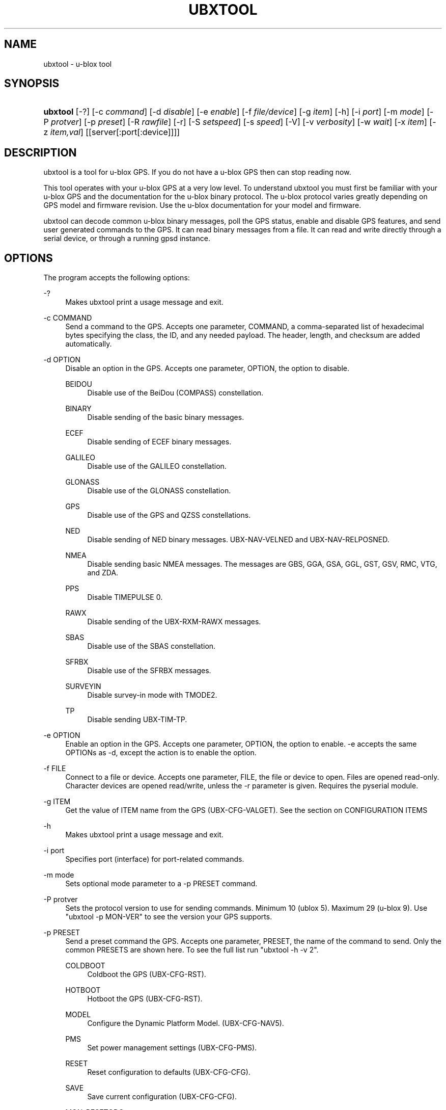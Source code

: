 '\" t
.\"     Title: ubxtool
.\"    Author: [see the "AUTHOR" section]
.\" Generator: DocBook XSL Stylesheets v1.79.1 <http://docbook.sf.net/>
.\"      Date: 26 Jun 2019
.\"    Manual: GPSD Documentation
.\"    Source: The GPSD Project
.\"  Language: English
.\"
.TH "UBXTOOL" "1" "26 Jun 2019" "The GPSD Project" "GPSD Documentation"
.\" -----------------------------------------------------------------
.\" * Define some portability stuff
.\" -----------------------------------------------------------------
.\" ~~~~~~~~~~~~~~~~~~~~~~~~~~~~~~~~~~~~~~~~~~~~~~~~~~~~~~~~~~~~~~~~~
.\" http://bugs.debian.org/507673
.\" http://lists.gnu.org/archive/html/groff/2009-02/msg00013.html
.\" ~~~~~~~~~~~~~~~~~~~~~~~~~~~~~~~~~~~~~~~~~~~~~~~~~~~~~~~~~~~~~~~~~
.ie \n(.g .ds Aq \(aq
.el       .ds Aq '
.\" -----------------------------------------------------------------
.\" * set default formatting
.\" -----------------------------------------------------------------
.\" disable hyphenation
.nh
.\" disable justification (adjust text to left margin only)
.ad l
.\" -----------------------------------------------------------------
.\" * MAIN CONTENT STARTS HERE *
.\" -----------------------------------------------------------------
.SH "NAME"
ubxtool \- u\-blox tool
.SH "SYNOPSIS"
.HP \w'\fBubxtool\fR\ 'u
\fBubxtool\fR [\-?] [\-c\ \fIcommand\fR] [\-d\ \fIdisable\fR] [\-e\ \fIenable\fR] [\-f\ \fIfile/device\fR] [\-g\ \fIitem\fR] [\-h] [\-i\ \fIport\fR] [\-m\ \fImode\fR] [\-P\ \fIprotver\fR] [\-p\ \fIpreset\fR] [\-R\ \fIrawfile\fR] [\-r] [\-S\ \fIsetspeed\fR] [\-s\ \fIspeed\fR] [\-V] [\-v\ \fIverbosity\fR] [\-w\ \fIwait\fR] [\-x\ \fIitem\fR] [\-z\ \fIitem,val\fR] [[server[:port[:device]]]]
.SH "DESCRIPTION"
.PP
ubxtool
is a tool for u\-blox GPS\&. If you do not have a u\-blox GPS then can stop reading now\&.
.PP
This tool operates with your u\-blox GPS at a very low level\&. To understand
ubxtool
you must first be familiar with your u\-blox GPS and the documentation for the u\-blox binary protocol\&. The u\-blox protocol varies greatly depending on GPS model and firmware revision\&. Use the u\-blox documentation for your model and firmware\&.
.PP
ubxtool
can decode common u\-blox binary messages, poll the GPS status, enable and disable GPS features, and send user generated commands to the GPS\&. It can read binary messages from a file\&. It can read and write directly through a serial device, or through a running gpsd instance\&.
.SH "OPTIONS"
.PP
The program accepts the following options:
.PP
\-?
.RS 4
Makes
ubxtool
print a usage message and exit\&.
.RE
.PP
\-c COMMAND
.RS 4
Send a command to the GPS\&. Accepts one parameter, COMMAND, a comma\-separated list of hexadecimal bytes specifying the class, the ID, and any needed payload\&. The header, length, and checksum are added automatically\&.
.RE
.PP
\-d OPTION
.RS 4
Disable an option in the GPS\&. Accepts one parameter, OPTION, the option to disable\&.
.PP
BEIDOU
.RS 4
Disable use of the BeiDou (COMPASS) constellation\&.
.RE
.PP
BINARY
.RS 4
Disable sending of the basic binary messages\&.
.RE
.PP
ECEF
.RS 4
Disable sending of ECEF binary messages\&.
.RE
.PP
GALILEO
.RS 4
Disable use of the GALILEO constellation\&.
.RE
.PP
GLONASS
.RS 4
Disable use of the GLONASS constellation\&.
.RE
.PP
GPS
.RS 4
Disable use of the GPS and QZSS constellations\&.
.RE
.PP
NED
.RS 4
Disable sending of NED binary messages\&. UBX\-NAV\-VELNED and UBX\-NAV\-RELPOSNED\&.
.RE
.PP
NMEA
.RS 4
Disable sending basic NMEA messages\&. The messages are GBS, GGA, GSA, GGL, GST, GSV, RMC, VTG, and ZDA\&.
.RE
.PP
PPS
.RS 4
Disable TIMEPULSE 0\&.
.RE
.PP
RAWX
.RS 4
Disable sending of the UBX\-RXM\-RAWX messages\&.
.RE
.PP
SBAS
.RS 4
Disable use of the SBAS constellation\&.
.RE
.PP
SFRBX
.RS 4
Disable use of the SFRBX messages\&.
.RE
.PP
SURVEYIN
.RS 4
Disable survey\-in mode with TMODE2\&.
.RE
.PP
TP
.RS 4
Disable sending UBX\-TIM\-TP\&.
.RE
.RE
.PP
\-e OPTION
.RS 4
Enable an option in the GPS\&. Accepts one parameter, OPTION, the option to enable\&. \-e accepts the same OPTIONs as \-d, except the action is to enable the option\&.
.RE
.PP
\-f FILE
.RS 4
Connect to a file or device\&. Accepts one parameter, FILE, the file or device to open\&. Files are opened read\-only\&. Character devices are opened read/write, unless the \-r parameter is given\&. Requires the pyserial module\&.
.RE
.PP
\-g ITEM
.RS 4
Get the value of ITEM name from the GPS (UBX\-CFG\-VALGET)\&. See the section on CONFIGURATION ITEMS
.RE
.PP
\-h
.RS 4
Makes
ubxtool
print a usage message and exit\&.
.RE
.PP
\-i port
.RS 4
Specifies port (interface) for port\-related commands\&.
.RE
.PP
\-m mode
.RS 4
Sets optional mode parameter to a \-p PRESET command\&.
.RE
.PP
\-P protver
.RS 4
Sets the protocol version to use for sending commands\&. Minimum 10 (ublox 5)\&. Maximum 29 (u\-blox 9)\&. Use "ubxtool \-p MON\-VER" to see the version your GPS supports\&.
.RE
.PP
\-p PRESET
.RS 4
Send a preset command the GPS\&. Accepts one parameter, PRESET, the name of the command to send\&. Only the common PRESETS are shown here\&. To see the full list run "ubxtool \-h \-v 2"\&.
.PP
COLDBOOT
.RS 4
Coldboot the GPS (UBX\-CFG\-RST)\&.
.RE
.PP
HOTBOOT
.RS 4
Hotboot the GPS (UBX\-CFG\-RST)\&.
.RE
.PP
MODEL
.RS 4
Configure the Dynamic Platform Model\&. (UBX\-CFG\-NAV5)\&.
.RE
.PP
PMS
.RS 4
Set power management settings (UBX\-CFG\-PMS)\&.
.RE
.PP
RESET
.RS 4
Reset configuration to defaults (UBX\-CFG\-CFG)\&.
.RE
.PP
SAVE
.RS 4
Save current configuration (UBX\-CFG\-CFG)\&.
.RE
.PP
MON\-RESETODO
.RS 4
Reset the odometer (UBX\-MON\-RESETODO)\&.
.RE
.PP
MON\-VER
.RS 4
Poll GPS version (UBX\-MON\-VER)\&.
.RE
.PP
WARMBOOT
.RS 4
Warmboot the GPS (UBX\-CFG\-RST)\&.
.RE
.sp
The PRESET parameters not shown above are all simple poll commands\&. They merely poll the GPS to respond with the associated message\&. For example "ubxtool \-p CFG\-GNSS" asks the GPS to respond with a UBX\-CFG\-GNSS message describing the current GNSS configuration\&. Increase the verbosity of the decode by adding the "\-v 2" or "\-v 3" options\&.
.RE
.PP
\-R RAW
.RS 4
Save all raw serial data received from the GPS into the file RAW\&.
.RE
.PP
\-r
.RS 4
Read only\&. Do not send anything to the GPS\&.
.RE
.PP
\-S SPEED
.RS 4
Set the GPS serial port speed to SPEED bps\&.
.RE
.PP
\-s SPEED
.RS 4
Set local serial port speed to SPEED bps\&. Default 9,600 bps\&.
.RE
.PP
\-V
.RS 4
Print
ubxtool
version and exit\&.
.RE
.PP
\-v VERBOSITY
.RS 4
Set verbosity level to VERBOSITY\&. Verbosity can be from 0 (very quiet), 2 (decode messages), to 4 (very noisy)\&. Default 1\&.
.RE
.PP
\-w WAIT
.RS 4
Wait for WAIT seconds before exiting\&. Default 2 seconds\&.
.RE
.PP
\-x ITEM
.RS 4
Delete the value of ITEM name from the GPS (UBX_CFG\-VALDEL)\&. Returning to the GPS default for that item\&. See the section on CONFIGURATION ITEMS
.RE
.PP
\-z ITEM,VAL
.RS 4
Set the value of ITEM name to VAL in the GPS (UBX\-CFG\-VALSET)\&. See the section on CONFIGURATION ITEMS
.RE
.PP
[server[:port[:device]]]
.RS 4
By default,
ubxtool
collects data from all compatible devices on localhost, using the default GPSD port 2947\&. An optional argument may specify a server to get data from\&. A colon\-separated suffix is taken as a port number\&. If there is a second colon\-separated suffix, that is taken as a specific device name to be watched\&. Further details on the
\fBgps\fR(1)
man page\&.
.RE
.SH "CONFIGURATION ITEMS"
.PP
Configuring u\-blox GPS with the traditional configuration messages is fraught with problems\&. Many configuration messages interact in odd ways\&. Something as simple as changing the serial port speed requires you to read the curent configuration using UBX\-CFG\-PRT for the proper port, merging in the change, the writing back the changed UBX\-CFG\-PRT message\&. Or just guessing at the current configuration and overwriting it all\&.
.PP
The u\-blox 9 series, protocol version 27+, tries, but does not completely succeed, to solve the problem with Configuration Items\&. If your GPS does not support protocol version 27+, then this section does not apply to you\&.
.PP
Most of the configuration variables in the GPS have been assigned a 32\-bit Key ID\&. Each Key ID has been assigned a Key Name\&. Over 600 Key Names are supported by ubxtool\&. To see them all do: "ubxtool \-h \-v 3"\&. Each Key references one specific value\&.
.PP
To get the value related to an item, use "\-g ITEM"\&.
.PP
To reset the value related to an item to it default value, use "\-x ITEM"\&.
.PP
To set an ITEM name to a value, use "\-z ITEM,VAL"\&.
.PP
See the EXAMPLES section for concrete examples\&.
.SH "EXAMPLES"
.PP
Decode raw log file:
.sp
.if n \{\
.RS 4
.\}
.nf
ubxtool \-r \-f ublox\-neo\-m8n\&.log
.fi
.if n \{\
.RE
.\}
.PP
Change GPS port speed of device on /dev/ttyAMA0 to 230,400 bps:
.sp
.if n \{\
.RS 4
.\}
.nf
ubxtool \-S 230400 \-f /dev/ttyAMA0
.fi
.if n \{\
.RE
.\}
.PP
Watch entire GPS reset cycle, include $GPTXT messages:
.sp
.if n \{\
.RS 4
.\}
.nf
ubxtool \-p COLDBOOT \-w 20 \-v 2
.fi
.if n \{\
.RE
.\}
.PP
Poll Enabled Constellations:
.sp
.if n \{\
.RS 4
.\}
.nf
ubxtool \-p CFG\-GNSS
.fi
.if n \{\
.RE
.\}
.sp
Dump gpsd data from a remote server named x\&.example\&.com:
.sp
.if n \{\
.RS 4
.\}
.nf
ubxtool \-w 5 x\&.example\&.com
.fi
.if n \{\
.RE
.\}
.sp
.SS "Version 27+ examples"
.PP
The following examples require a GPS supporting protocol 27 or greater\&.
.PP
To check the current dynamic model, change it to 6 (AIR1, Airborne with <1g acceleration), revert to the default setting, and verify the faults was restored\&.
.sp
.if n \{\
.RS 4
.\}
.nf
$ ubxtool \-g CFG\-NAVSPG\-DYNMODEL
[\&.\&.\&.]
UBX\-CFG\-VALGET:
 version 1 layer 0 reserved 0,0
  layers (ram)
    item CFG\-NAVSPG\-DYNMODEL/0x20110021 val 2
[\&.\&.\&.]
$ ubxtool \-z CFG\-NAVSPG\-DYNMODEL,6
[\&.\&.\&.]
UBX\-ACK\-ACK:
 ACK to Class x6 (CFG) ID x8a (VALSET)
[\&.\&.\&.]
$ ubxtool \-g CFG\-NAVSPG\-DYNMODEL
[\&.\&.\&.]
UBX\-CFG\-VALGET:
 version 1 layer 0 reserved 0,0
  layers (ram)
    item CFG\-NAVSPG\-DYNMODEL/0x20110021 val 6
[\&.\&.\&.]
$ ubxtool \-x CFG\-NAVSPG\-DYNMODEL
[\&.\&.\&.]
UBX\-ACK\-ACK:
 ACK to Class x6 (CFG) ID x8c (VALDEL)
[\&.\&.\&.]
$ ubxtool \-g CFG\-NAVSPG\-DYNMODEL
[\&.\&.\&.]
UBX\-CFG\-VALGET:
 version 1 layer 0 reserved 0,0
  layers (ram)
    item CFG\-NAVSPG\-DYNMODEL/0x20110021 val 6
.fi
.if n \{\
.RE
.\}
.PP
Notice that the current DYNMODEL stayed at 6 (AIR1)\&. The "\-x" only affects the saved setting, not the current setting\&. To change the current setting you must set it with "\-z"\&.
.SH "ENVIRONMENT"
.PP
Options can be placed in the UBXOPTS environment variable\&. UBXOPTS is processed before the CLI options\&.
.SH "SEE ALSO"
.PP
ubxtool
is written to conform to the official u\-blox documentation for the u\-blox binary protocol\&.
\m[blue]\fB\%https://www.u-blox.com/en/product-resources\fR\m[]
.PP
\fBcgps\fR(1),
\fBgpscat\fR(1),
\fBgpsctl\fR(1),
\fBgpsfake\fR(1),
\fBxgps\fR(1),
\fBgpsd\fR(8),
.SH "AUTHOR"
.PP
Gary E\&. Miller<gem@rellim\&.com>
